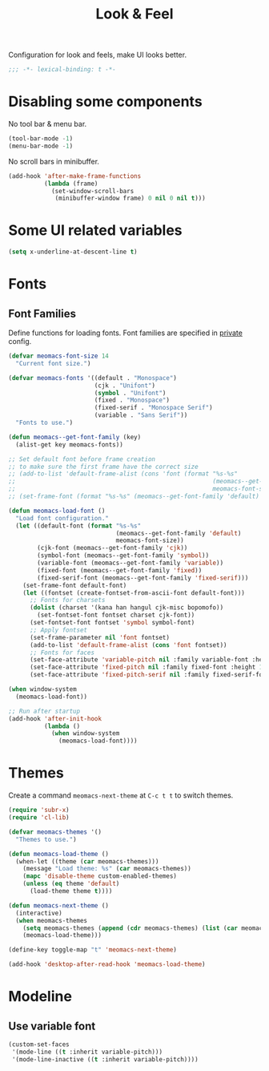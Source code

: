 #+title: Look & Feel

Configuration for look and feels, make UI looks better.

#+begin_src emacs-lisp
  ;;; -*- lexical-binding: t -*-
#+end_src

* Disabling some components

No tool bar & menu bar.

#+begin_src emacs-lisp
  (tool-bar-mode -1)
  (menu-bar-mode -1)
#+end_src

No scroll bars in minibuffer.

#+begin_src emacs-lisp
  (add-hook 'after-make-frame-functions
            (lambda (frame)
              (set-window-scroll-bars
               (minibuffer-window frame) 0 nil 0 nil t)))
#+end_src

* Some UI related variables

#+begin_src emacs-lisp
  (setq x-underline-at-descent-line t)
#+end_src

* Fonts

** Font Families

Define functions for loading fonts.
Font families are specified in [[file:private.org::Fonts][private]] config.

#+begin_src emacs-lisp
  (defvar meomacs-font-size 14
    "Current font size.")

  (defvar meomacs-fonts '((default . "Monospace")
                          (cjk . "Unifont")
                          (symbol . "Unifont")
                          (fixed . "Monospace")
                          (fixed-serif . "Monospace Serif")
                          (variable . "Sans Serif"))
    "Fonts to use.")

  (defun meomacs--get-font-family (key)
    (alist-get key meomacs-fonts))

  ;; Set default font before frame creation
  ;; to make sure the first frame have the correct size
  ;; (add-to-list 'default-frame-alist (cons 'font (format "%s-%s"
  ;;                                                       (meomacs--get-font-family 'default)
  ;;                                                       meomacs-font-size)))
  ;; (set-frame-font (format "%s-%s" (meomacs--get-font-family 'default) meomacs-font-size))

  (defun meomacs-load-font ()
    "Load font configuration."
    (let ((default-font (format "%s-%s"
                                (meomacs--get-font-family 'default)
                                meomacs-font-size))
          (cjk-font (meomacs--get-font-family 'cjk))
          (symbol-font (meomacs--get-font-family 'symbol))
          (variable-font (meomacs--get-font-family 'variable))
          (fixed-font (meomacs--get-font-family 'fixed))
          (fixed-serif-font (meomacs--get-font-family 'fixed-serif)))
      (set-frame-font default-font)
      (let ((fontset (create-fontset-from-ascii-font default-font)))
        ;; Fonts for charsets
        (dolist (charset '(kana han hangul cjk-misc bopomofo))
          (set-fontset-font fontset charset cjk-font))
        (set-fontset-font fontset 'symbol symbol-font)
        ;; Apply fontset
        (set-frame-parameter nil 'font fontset)
        (add-to-list 'default-frame-alist (cons 'font fontset))
        ;; Fonts for faces
        (set-face-attribute 'variable-pitch nil :family variable-font :height 1.0)
        (set-face-attribute 'fixed-pitch nil :family fixed-font :height 1.0)
        (set-face-attribute 'fixed-pitch-serif nil :family fixed-serif-font :height 1.0))))

  (when window-system
    (meomacs-load-font))

  ;; Run after startup
  (add-hook 'after-init-hook
            (lambda ()
              (when window-system
                (meomacs-load-font))))
#+end_src

* Themes

Create a command ~meomacs-next-theme~ at =C-c t t= to switch themes.

#+begin_src emacs-lisp
  (require 'subr-x)
  (require 'cl-lib)

  (defvar meomacs-themes '()
    "Themes to use.")

  (defun meomacs-load-theme ()
    (when-let ((theme (car meomacs-themes)))
      (message "Load theme: %s" (car meomacs-themes))
      (mapc 'disable-theme custom-enabled-themes)
      (unless (eq theme 'default)
        (load-theme theme t))))

  (defun meomacs-next-theme ()
    (interactive)
    (when meomacs-themes
      (setq meomacs-themes (append (cdr meomacs-themes) (list (car meomacs-themes))))
      (meomacs-load-theme)))

  (define-key toggle-map "t" 'meomacs-next-theme)

  (add-hook 'desktop-after-read-hook 'meomacs-load-theme)
#+end_src

* Modeline

** Use variable font

#+begin_src emacs-lisp
  (custom-set-faces
   '(mode-line ((t :inherit variable-pitch)))
   '(mode-line-inactive ((t :inherit variable-pitch))))
#+end_src

** COMMENT mood-line
#+begin_src emacs-lisp
  (straight-use-package 'mood-line)

  (require 'mood-line)
  (mood-line-mode 1)
#+end_src
